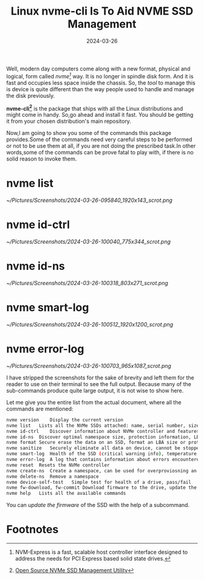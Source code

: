 #+BLOG: Unixbhaskar's Blog
#+POSTID: 1799
#+title: Linux nvme-cli Is To Aid NVME SSD Management
#+date: 2024-03-26
#+tags: Technical Linux Tools Commandline Opensource SSD

Well, modern day computers come along with a new format, physical and logical,
form called /nvme[fn:1]/ way. It is no longer in spindle disk form. And it is fast
and occupies less space inside the chassis. So, the /tool/ to manage this is device
is quite different than the way people used to handle and manage the disk
previously.

*nvme-cli[fn:2]* is the package that ships with all the Linux distributions and
might come in handy. So,go ahead and install it fast. You should be getting it
from your chosen distribution's main repository.

Now,I am going to show you some of the commands this package provides.Some of
the commands need very careful steps to be performed or not to be use them at
all, if you are not doing the prescribed task.In other words,some of the
commands can be prove fatal to play with, if there is no solid reason to invoke
them.

* nvme list

[[~/Pictures/Screenshots/2024-03-26-095840_1920x143_scrot.png]]

* nvme id-ctrl

[[~/Pictures/Screenshots/2024-03-26-100040_775x344_scrot.png]]

* nvme id-ns

[[~/Pictures/Screenshots/2024-03-26-100318_803x271_scrot.png]]

* nvme smart-log

[[~/Pictures/Screenshots/2024-03-26-100512_1920x1200_scrot.png]]

* nvme error-log

[[~/Pictures/Screenshots/2024-03-26-100703_965x1087_scrot.png]]

I have stripped the screenshots for the sake of brevity and left them for the
reader to use  on their terminal to see the full output. Because many of the
sub-commands produce quite large output, it is not wise to show here.


Let me give you the entire list from the actual document, where all the commands
are mentioned:

#+BEGIN_SRC sh
nvme version	Display the current version
nvme list	Lists all the NVMe SSDs attached: name, serial number, size, LBA format, and serial
nvme id-ctrl	Discover information about NVMe controller and features it supports
nvme id-ns	Discover optimal namespace size, protection information, LBA size
nvme format	Secure erase the data on an SSD, format an LBA size or protection information for end-to-end data protection
nvme sanitize	Securely eliminate all data on device, cannot be stopped. Supports block, crypto, and overwrite
nvme smart-log	Health of the SSD (critical warning info), temperature, endurance, power on hours and error summary
nvme error-log	A log that contains information about errors encountered
nvme reset	Resets the NVMe controller
nvme create-ns	Create a namespace, can be used for overproviosning an SSD
nvme delete-ns	Remove a namespace
nvme device-self-test	Simple test for health of a drive, pass/fail
nvme fw-download, fw-commit	Download firmware to the drive, update the firmware on the drive
nvme help	Lists all the available commands
#+END_SRC

You can /update the firmware/ of the SSD with the help of a subcommand.



* Footnotes

[fn:1] NVM-Express is a fast, scalable host controller interface designed to address the needs for PCI Express based solid state drives.

[fn:2] [[https://nvmexpress.org/open-source-nvme-management-utility-nvme-command-line-interface-nvme-cli/][Open Source NVMe SSD Management Utility]]

# /home/bhaskar/Pictures/Screenshots/2024-03-26-095840_1920x143_scrot.png http://unixbhaskar.files.wordpress.com/2024/03/2024-03-26-095840_1920x143_scrot.png
# /home/bhaskar/Pictures/Screenshots/2024-03-26-100040_775x344_scrot.png http://unixbhaskar.files.wordpress.com/2024/03/2024-03-26-100040_775x344_scrot.png
# /home/bhaskar/Pictures/Screenshots/2024-03-26-100318_803x271_scrot.png http://unixbhaskar.files.wordpress.com/2024/03/2024-03-26-100318_803x271_scrot.png
# /home/bhaskar/Pictures/Screenshots/2024-03-26-100512_1920x1200_scrot.png http://unixbhaskar.files.wordpress.com/2024/03/2024-03-26-100512_1920x1200_scrot.png
# /home/bhaskar/Pictures/Screenshots/2024-03-26-100703_965x1087_scrot.png http://unixbhaskar.files.wordpress.com/2024/03/2024-03-26-100703_965x1087_scrot.png
